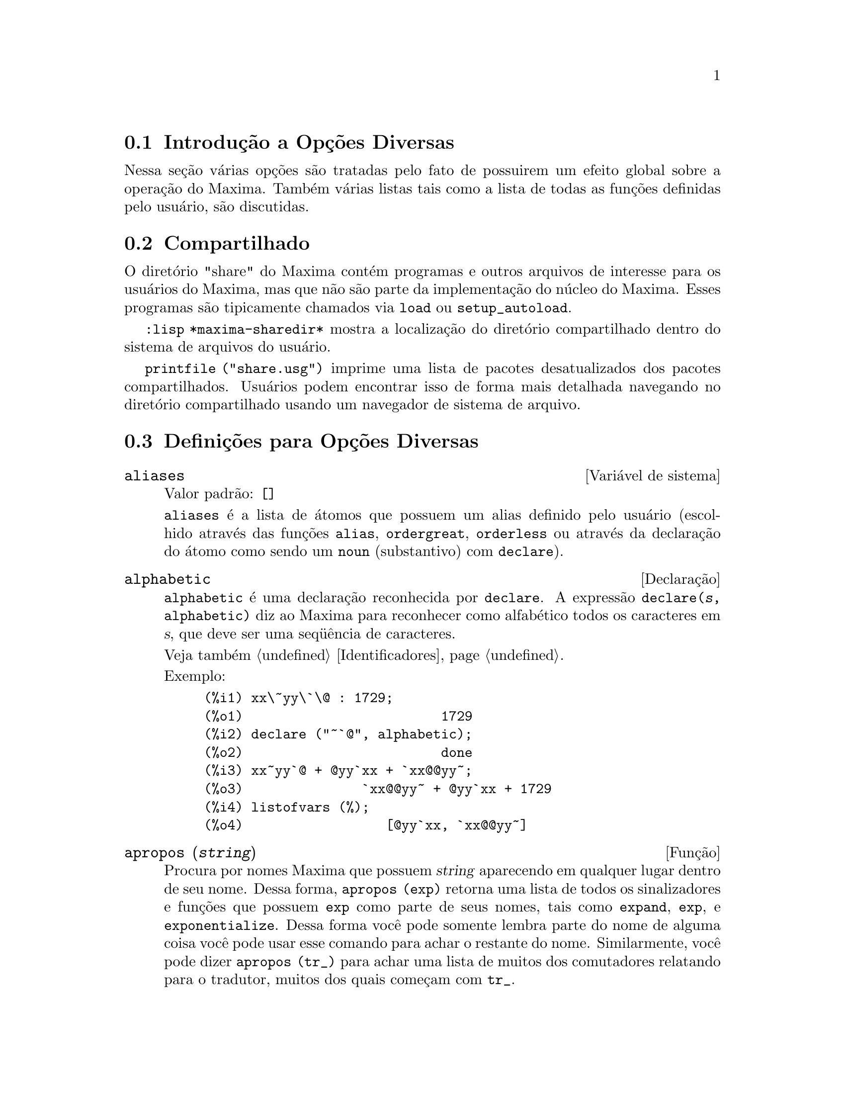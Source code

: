 @c Language: Brazilian Portuguese, Encoding: iso-8859-1
@c /Miscellaneous.texi/1.20/Mon Jan  1 07:27:14 2007/-ko/
@menu
* Introdu@,{c}@~{a}o a Op@,{c}@~{o}es Diversas::  
* Compartilhado::                       
* Defini@,{c}@~{o}es para Op@,{c}@~{o}es Diversas::  
@end menu

@node Introdu@,{c}@~{a}o a Op@,{c}@~{o}es Diversas, Compartilhado, Op@,{c}@~{o}es Diversas, Op@,{c}@~{o}es Diversas
@section Introdu@,{c}@~{a}o a Op@,{c}@~{o}es Diversas

Nessa se@,{c}@~{a}o v@'{a}rias op@,{c}@~{o}es s@~{a}o tratadas pelo fato de possuirem um efeito global
sobre a opera@,{c}@~{a}o do Maxima.   Tamb@'{e}m v@'{a}rias listas tais como a lista de todas as
fun@,{c}@~{o}es definidas pelo usu@'{a}rio, s@~{a}o discutidas.

@node Compartilhado, Defini@,{c}@~{o}es para Op@,{c}@~{o}es Diversas, Introdu@,{c}@~{a}o a Op@,{c}@~{o}es Diversas, Op@,{c}@~{o}es Diversas
@section Compartilhado
O diret@'{o}rio "share" do Maxima cont@'{e}m programas e outros arquivos 
de interesse para os usu@'{a}rios do Maxima, mas que n@~{a}o s@~{a}o parte da implementa@,{c}@~{a}o do n@'{u}cleo do Maxima.
Esses programas s@~{a}o tipicamente chamados via @code{load} ou @code{setup_autoload}.

@code{:lisp *maxima-sharedir*} mostra a localiza@,{c}@~{a}o do diret@'{o}rio compartilhado
dentro do sistema de arquivos do usu@'{a}rio.

@c FIXME FIXME FIXME -- WE REALLY NEED AN UP-TO-DATE LIST OF SHARE PACKAGES !!
@code{printfile ("share.usg")} imprime uma lista de pacotes desatualizados dos pacotes compartilhados.
Usu@'{a}rios podem encontrar isso de forma mais detalhada navegando no diret@'{o}rio compartilhado usando um navegador de sistema de arquivo.


@node Defini@,{c}@~{o}es para Op@,{c}@~{o}es Diversas,  , Compartilhado, Op@,{c}@~{o}es Diversas
@section Defini@,{c}@~{o}es para Op@,{c}@~{o}es Diversas

@defvr {Vari@'{a}vel de sistema} aliases
Valor padr@~{a}o: @code{[]}

@code{aliases} @'{e} a lista de @'{a}tomos que possuem um alias definido pelo usu@'{a}rio (escolhido atrav@'{e}s
das fun@,{c}@~{o}es @code{alias}, @code{ordergreat}, @code{orderless} ou atrav@'{e}s da declara@,{c}@~{a}o do @'{a}tomo como sendo um
@code{noun} (substantivo) com @code{declare}).
@end defvr


@defvr {Declara@,{c}@~{a}o} alphabetic
@code{alphabetic} @'{e} uma declara@,{c}@~{a}o reconhecida por @code{declare}.
A express@~{a}o @code{declare(@var{s}, alphabetic)} diz ao Maxima para reconhecer
como alfab@'{e}tico todos os caracteres em @var{s}, que deve ser uma seq@"{u}@^{e}ncia de caracteres.
 
Veja tamb@'{e}m @ref{Identificadores}.

Exemplo:

@c ===beg===
@c xx\~yy\`\@ : 1729;
@c declare ("~`@", alphabetic);
@c xx~yy`@ + @yy`xx + `xx@@yy~;
@c listofvars (%);
@c ===end===

@example
(%i1) xx\~yy\`\@@ : 1729;
(%o1)                         1729
(%i2) declare ("~`@@", alphabetic);
(%o2)                         done
(%i3) xx~yy`@@ + @@yy`xx + `xx@@@@yy~;
(%o3)               `xx@@@@yy~ + @@yy`xx + 1729
(%i4) listofvars (%);
(%o4)                  [@@yy`xx, `xx@@@@yy~]
@end example


@end defvr

@c REPHRASE
@c DOES apropos RETURN THE SAME THING AS THE LIST SHOWN BY describe ??
@deffn {Fun@,{c}@~{a}o} apropos (@var{string})
Procura por nomes Maxima que possuem @var{string} aparecendo em qualquer lugar dentro
de seu nome.  Dessa forma, @code{apropos (exp)} retorna uma lista de todos os sinalizadores
e fun@,{c}@~{o}es que possuem @code{exp} como parte de seus nomes, tais como @code{expand},
@code{exp}, e @code{exponentialize}.  Dessa forma voc@^{e} pode somente lembra parte do nome
de alguma coisa voc@^{e} pode usar esse comando para achar o restante do nome.
Similarmente, voc@^{e} pode dizer @code{apropos (tr_)} para achar uma lista de muitos dos
comutadores relatando para o tradutor, muitos dos quais come@,{c}am com @code{tr_}.

@end deffn

@deffn {Fun@,{c}@~{a}o} args (@var{expr})
Retorna a lista de argumentos de @code{expr},
que pode ser de qualquer tipo de express@~{a}o outra como um @'{a}tomo.
Somente os argumentos do operador de n@'{i}vel mais alto s@~{a}o extra@'{i}dos;
subexpress@~{o}es de @code{expr} aparecem como elementos ou subexpress@~{o}es de elementos
da lista de argumentos.

A ordem dos @'{i}tens na lista pode depender do sinalizador global @code{inflag}.

@code{args (@var{expr})} @'{e} equivalente a @code{substpart ("[", @var{expr}, 0)}.
Veja tamb@'{e}m @code{substpart}.

Veja tamb@'{e}m @code{op}.

@c NEEDS EXAMPLES
@end deffn

@defvr {Vari@'{a}vel de op@,{c}@~{a}o} genindex
Valor padr@~{a}o: @code{i}

@code{genindex} @'{e} o prefixo usado para gerar a
pr@'{o}xima vari@'{a}vel do somat@'{o}rio quando necess@'{a}rio.

@end defvr

@defvr {Vari@'{a}vel de op@,{c}@~{a}o} gensumnum
Valor padr@~{a}o: 0

@code{gensumnum} @'{e} o sufixo num@'{e}rico usado para gerar vari@'{a}vel seguinte
do somat@'{o}rio.  Se isso for escolhido para @code{false} ent@~{a}o o @'{i}ndice  consistir@'{a} somente
de @code{genindex} com um sufixo num@'{e}rico.

@end defvr

@c NEEDS EXPANSION AND EXAMPLES
@defvr {Constante} inf
Infinito positivo real.

@end defvr

@c NEEDS EXPANSION AND EXAMPLES
@defvr {Constante} infinity
Infinito complexo, uma magnitude infinita de @^{a}ngulo de fase
arbitr@'{a}ria.  Veja tamb@'{e}m @code{inf} e @code{minf}.

@end defvr

@defvr {Vari@'{a}vel de sistema} infolists
Valor padr@~{a}o: @code{[]}

@code{infolists} @'{e} uma lista dos nomes de todas as listas de
informa@,{c}@~{a}o no Maxima. S@~{a}o elas:

@table @code
@item labels
Todos associam @code{%i}, @code{%o}, e r@'{o}tulos @code{%t}.
@item values
Todos associam @'{a}tomos que s@~{a}o vari@'{a}veis de usu@'{a}rio, n@~{a}o op@,{c}@~{o}es do
Maxima ou comutadores, criados atrav@'{e}s de @code{:} ou @code{::} ou associando funcionalmente.
@c WHAT IS INTENDED BY "FUNCTIONAL BINDING" HERE ??

@item functions
Todas as fun@,{c}@~{o}es definidas pelo usu@'{a}rio, criadas atrav@'{e}s de @code{:=} ou @code{define}.

@item arrays
Todos os arrays declarados e n@~{a}o declarados, criados atrav@'{e}s de @code{:}, @code{::}, ou @code{:=}.
@c AREN'T THERE OTHER MEANS OF CREATING ARRAYS ??
@item macros
Todas as macros definidas pelo usu@'{a}rio.

@item myoptions
Todas as op@,{c}@~{o}es alguma vez alteradas pelo usu@'{a}rio (mesmo que tenham ou n@~{a}o elas
tenham mais tarde retornadas para seus valores padr@~{a}o).

@item rules
Todos os modelos definidos pelo usu@'{a}rio que coincidirem e regras de simplifica@,{c}@~{a}o, criadas
atrav@'{e}s de @code{tellsimp}, @code{tellsimpafter}, @code{defmatch}, ou @code{defrule}.

@item aliases
Todos os @'{a}tomos que possuem um alias definido pelo usu@'{a}rio, criado atrav@'{e}s das fun@,{c}@~{o}es
@code{alias}, @code{ordergreat}, @code{orderless} ou declarando os @'{a}tomos como um @code{noun}
com @code{declare}.

@item dependencies
Todos os @'{a}tomos que possuem depend@^{e}ncias funcionais, criadas atrav@'{e}s das
fun@,{c}@~{o}es @code{depends} ou @code{gradef}.

@item gradefs
Todas as fun@,{c}@~{o}es que possuem derivadas definidas pelo usu@'{a}rio, cridas atrav@'{e}s da
fun@,{c}@~{a}o @code{gradef}.

@c UMM, WE REALLY NEED TO BE SPECIFIC -- WHAT DOES "ETC" CONTAIN HERE ??
@item props
Todos os @'{a}tomos que possuem quaisquer propriedades outras que n@~{a}o essas mencionadas
acima, tais como propriedades estabelecidas por @code{atvalue} , @code{matchdeclare}, etc., tamb@'{e}m propriedades
estabelecidas na fun@,{c}@~{a}o @code{declare}.

@item let_rule_packages
Todos os pacote de r@'{e}gras em uso definidos pelo usu@'{a}rio
mais o pacote especial @code{default_let_rule_package}.
(@code{default_let_rule_package} @'{e} o nome do pacote de r@'{e}gras usado quando
um n@~{a}o est@'{a} explicitamente escolhido pelo usu@'{a}rio.)

@end table

@end defvr

@deffn {Fun@,{c}@~{a}o} integerp (@var{expr})
Retorna @code{true} se @var{expr} @'{e} um inteiro num@'{e}rico literal, de outra forma retorna @code{false}.

@code{integerp} retorna falso se seu argumento for um s@'{i}mbolo,
mesmo se o argumento for declarado inteiro.

Exemplos:

@example
(%i1) integerp (0);
(%o1)                         true
(%i2) integerp (1);
(%o2)                         true
(%i3) integerp (-17);
(%o3)                         true
(%i4) integerp (0.0);
(%o4)                         false
(%i5) integerp (1.0);
(%o5)                         false
(%i6) integerp (%pi);
(%o6)                         false
(%i7) integerp (n);
(%o7)                         false
(%i8) declare (n, integer);
(%o8)                         done
(%i9) integerp (n);
(%o9)                         false
@end example

@end deffn

@defvr {Vari@'{a}vel de op@,{c}@~{a}o} m1pbranch
Valor padr@~{a}o: @code{false}

@code{m1pbranch} @'{e} principal descendente de @code{-1} a um expoente.
Quantidades tais como @code{(-1)^(1/3)} (isto @'{e}, um expoente racional "@'{i}mpar") e 
@code{(-1)^(1/4)} (isto @'{e}, um expoente racional "par") s@~{a}o manuseados como segue:

@c REDRAW THIS AS A TABLE
@example
              domain:real
                            
(-1)^(1/3):      -1         
(-1)^(1/4):   (-1)^(1/4)   

             domain:complex              
m1pbranch:false          m1pbranch:true
(-1)^(1/3)               1/2+%i*sqrt(3)/2
(-1)^(1/4)              sqrt(2)/2+%i*sqrt(2)/2
@end example

@end defvr

@deffn {Fun@,{c}@~{a}o} numberp (@var{expr})
Retorna @code{true} se @var{expr} for um inteiro literal, n@'{u}mero racional, 
n@'{u}mero em ponto flutuante, ou um grande n@'{u}mero em ponto flutuante, de outra forma retorna @code{false}.

@code{numberp} retorna falso se seu argumento for um s@'{i}mbolo,
mesmo se o argumento for um n@'{u}mero simb@'{o}lico tal como @code{%pi} ou @code{%i},
ou declarado ser 
par, @'{i}mpar, inteiro, racional, irracional, real, imagin@'{a}rio, ou complexo.

Exemplos:

@example
(%i1) numberp (42);
(%o1)                         true
(%i2) numberp (-13/19);
(%o2)                         true
(%i3) numberp (3.14159);
(%o3)                         true
(%i4) numberp (-1729b-4);
(%o4)                         true
(%i5) map (numberp, [%e, %pi, %i, %phi, inf, minf]);
(%o5)      [false, false, false, false, false, false]
(%i6) declare (a, even, b, odd, c, integer, d, rational,
     e, irrational, f, real, g, imaginary, h, complex);
(%o6)                         done
(%i7) map (numberp, [a, b, c, d, e, f, g, h]);
(%o7) [false, false, false, false, false, false, false, false]
@end example

@end deffn

@c CROSS REF TO WHICH FUNCTION OR FUNCTIONS ESTABLISH PROPERTIES !! (VERY IMPORTANT)
@c NEEDS EXPANSION, CLARIFICATION, AND EXAMPLES
@deffn {Fun@,{c}@~{a}o} properties (@var{a})
Retorna uma lista de nomes de todas as
propriedades associadas com o @'{a}tomo @var{a}.

@end deffn

@c CROSS REF TO WHICH FUNCTION OR FUNCTIONS ESTABLISH PROPERTIES !! (VERY IMPORTANT)
@c NEEDS EXPANSION, CLARIFICATION, AND EXAMPLES
@c WHAT IS HIDDEN IN THE "etc" HERE ??
@defvr {S@'{i}mbolo especial} props
@code{props} s@~{a}o @'{a}tomos que possuem qualquer propriedade outra como essas explicitamente
mencionadas em @code{infolists}, tais como atvalues, matchdeclares, etc., tamb@'{e}m
propriedades especificadas na fun@,{c}@~{a}o  @code{declare}.

@end defvr

@c CROSS REF TO WHICH FUNCTION OR FUNCTIONS ESTABLISH PROPERTIES !! (VERY IMPORTANT)
@c NEEDS EXPANSION, CLARIFICATION, AND EXAMPLES
@deffn {Fun@,{c}@~{a}o} propvars (@var{prop})
Retorna uma lista desses @'{a}tomos sobre a lista @code{props} que
possui a propriedade indicada atrav@'{e}s de @var{prop}.  Dessa forma @code{propvars (atvalue)}
retorna uma lista de @'{a}tomos que possuem atvalues.

@end deffn

@c CROSS REF TO OTHER FUNCTIONS WHICH PUT/GET PROPERTIES !! (VERY IMPORTANT)
@c NEEDS EXPANSION, CLARIFICATION, AND EXAMPLES
@c ARE PROPERTIES ESTABLISHED BY put THE SAME AS PROPERTIES ESTABLISHED BY declare OR OTHER FUNCTIONS ??
@c IS put (foo, true, integer) EQUIVALENT TO declare (foo, integer) FOR EXAMPLE ??
@deffn {Fun@,{c}@~{a}o} put (@var{@'{a}tomo}, @var{valor}, @var{indicador})
Atribui @var{valor} para a propriedade (especificada atrav@'{e}s de @var{indicador}) do @var{@'{a}tomo}.
@var{indicador} pode ser o nome de qualquer propriedade, n@~{a}o apenas uma propriedade definida pelo sistema.

@code{put} avalia seus argumentos. 
@code{put} retorna @var{valor}.

Exemplos:

@example
(%i1) put (foo, (a+b)^5, expr);
                                   5
(%o1)                       (b + a)
(%i2) put (foo, "Hello", str);
(%o2)                         Hello
(%i3) properties (foo);
(%o3)            [[user properties, str, expr]]
(%i4) get (foo, expr);
                                   5
(%o4)                       (b + a)
(%i5) get (foo, str);
(%o5)                         Hello
@end example

@end deffn

@deffn {Fun@,{c}@~{a}o} qput (@var{@'{a}tomo}, @var{valor}, @var{indicador})
Atribui @var{valor} para a propriedade (especificada atrav@'{e}s de @var{indicador}) do @var{@'{a}tomo}.
Isso @'{e} o mesmo que @code{put},
exceto que os argumentos n@~{a} s@~{a}o avaliados.

Exemplo:

@example
(%i1) foo: aa$ 
(%i2) bar: bb$
(%i3) baz: cc$
(%i4) put (foo, bar, baz);
(%o4)                          bb
(%i5) properties (aa);
(%o5)                [[user properties, cc]]
(%i6) get (aa, cc);
(%o6)                          bb
(%i7) qput (foo, bar, baz);
(%o7)                          bar
(%i8) properties (foo);
(%o8)            [value, [user properties, baz]]
(%i9) get ('foo, 'baz);
(%o9)                          bar
@end example

@end deffn

@c CROSS REF TO OTHER FUNCTIONS WHICH PUT/GET PROPERTIES !! (VERY IMPORTANT)
@c NEEDS EXPANSION, CLARIFICATION, AND EXAMPLES
@c HOW DOES THIS INTERACT WITH declare OR OTHER PROPERTY-ESTABLISHING FUNCTIONS ??
@c HOW IS THIS DIFFERENT FROM remove ??
@deffn {Fun@,{c}@~{a}o} rem (@var{@'{a}tomo}, @var{indicador})
Remove a propriedade indicada atrav@'{e}s de @var{indicador} do @var{@'{a}tomo}.

@end deffn

@c CROSS REF TO OTHER FUNCTIONS WHICH PUT/GET PROPERTIES !! (VERY IMPORTANT)
@c NEEDS EXPANSION, CLARIFICATION, AND EXAMPLES
@c HOW DOES THIS INTERACT WITH declare OR OTHER PROPERTY-ESTABLISHING FUNCTIONS ??
@c HOW IS THIS DIFFERENT FROM rem ??
@deffn {Fun@,{c}@~{a}o} remove (@var{a_1}, @var{p_1}, ..., @var{a_n}, @var{p_n})
@deffnx {Fun@,{c}@~{a}o} remove ([@var{a_1}, ..., @var{a_m}], [@var{p_1}, ..., @var{p_n}], ...)
@deffnx {Fun@,{c}@~{a}o} remove ("@var{a}", operator)
@deffnx {Fun@,{c}@~{a}o} remove (@var{a}, transfun)
@deffnx {Fun@,{c}@~{a}o} remove (all, @var{p})
Remove propriedades associadas a @'{a}tomos.

@code{remove (@var{a_1}, @var{p_1}, ..., @var{a_n}, @var{p_n})}
remove a propriedade @code{p_k} do @'{a}tomo @code{a_k}.

@code{remove ([@var{a_1}, ..., @var{a_m}], [@var{p_1}, ..., @var{p_n}], ...)}
remove as propriedades @code{@var{p_1}, ..., @var{p_n}}
dos @'{a}tomos @var{a_1}, ..., @var{a_m}.
Pode existir mais que um par de listas.

@c VERIFY THAT THIS WORKS AS ADVERTISED
@code{remove (all, @var{p})} remove a propriedade @var{p} de todos os @'{a}tomos que a possuem.

@c SHOULD REFER TO A LIST OF ALL SYSTEM-DEFINED PROPERTIES HERE.
A propriedade removida pode ser definida pelo sistema tal como
@code{function}, @code{macro} ou @code{mode_declare}, ou propriedades definidas pelo usu@'{a}rio.

@c VERIFY THAT THIS WORKS AS ADVERTISED
@c IS transfun PECULIAR TO remove ?? IF SO, SHOW SPECIAL CASE AS @defunx
uma propriedade pode ser @code{transfun} para remover
a vers@~{a}o traduzida Lisp de uma fun@,{c}@~{a}o.
Ap@'{o}s executar isso, a vers@~{a}o Maxima da fun@,{c}@~{a}o @'{e} executada
em lugar da vers@~{a}o traduzida.

@code{remove ("@var{a}", operator)} ou, equivalentemente, @code{remove ("@var{a}", op)}
remove de @var{a} as propriedades @code{operator} declaradas atrav@'{e}s de
@code{prefix}, @code{infix}, @code{nary}, @code{postfix}, @code{matchfix}, ou @code{nofix}.
Note que o nome do operador deve ser escrito como uma seq@"{u}@^{e}ncia de caracteres com ap@'{o}stofo.

@code{remove} sempre retorna @code{done} se um @'{a}tomo possui ou n@~{a}o uma propriedade especificada.
Esse comportamento @'{e} diferente das fun@,{c}@~{o}es remove mais espec@'{i}ficas
@code{remvalue}, @code{remarray}, @code{remfunction}, e @code{remrule}.

@c IN SERIOUS NEED OF EXAMPLES HERE
@end deffn

@c NEEDS EXAMPLES
@deffn {Fun@,{c}@~{a}o} remvalue (@var{nome_1}, ..., @var{nome_n})
@deffnx {Fun@,{c}@~{a}o} remvalue (all)
Remove os valores de Vari@'{a}veis de usu@'{a}rio @var{nome_1}, ..., @var{nome_n}
(que podem ser subscritas) do sistema.

@code{remvalue (all)} remove os valores de todas as vari@'{a}veis em @code{values},
a lista de todas as vari@'{a}veis nomeadas atrav@'{e}s do usu@'{a}rio
(em oposi@,{c}@~{a}o a essas que s@~{a}o automaticamente atribu@'{i}das atrav@'{e}s do Maxima).

Veja tamb@'{e}m @code{values}.

@end deffn

@c NEEDS EXAMPLES
@deffn {Fun@,{c}@~{a}o} rncombine (@var{expr})
Transforma @var{expr} combinando todos os termos de @var{expr} que possuem
denominadores id@^{e}nticos ou denominadores que diferem de cada um dos outros apenas por
fatores num@'{e}ricos somente.  Isso @'{e} ligeiramente diferente do comportamento de
de @code{combine}, que coleta termos que possuem denominadores id@^{e}nticos.

Escolhendo @code{pfeformat: true} e usando @code{combine} retorna resultados similares
a esses que podem ser obtidos com @code{rncombine}, mas @code{rncombine} pega o
passo adicional de multiplicar cruzado fatores num@'{e}rios do denominador.
Esses resultados em forma ideal, e a possibilidade de reconhecer alguns
cancelamentos.

@end deffn

@c NEEDS CLARIFICATION AND EXAMPLES
@deffn {Fun@,{c}@~{a}o} scalarp (@var{expr})
Retorna @code{true} se @var{expr} for um n@'{u}mero, constante, ou vari@'{a}vel
declarada @code{scalar} com @code{declare}, ou composta inteiramente de n@'{u}meros, constantes, e tais
Vari@'{a}veis, bmas n@~{a}o contendo matrizes ou listas.

@end deffn

@deffn {Fun@,{c}@~{a}o} setup_autoload (@var{nomearquivo}, @var{fun@,{c}@~{a}o_1}, ..., @var{fun@,{c}@~{a}o_n})
Especifica que
se qualquer entre @var{fun@,{c}@~{a}o_1}, ..., @var{fun@,{c}@~{a}o_n} for referenciado e n@~{a}o ainda definido,
@var{nomedeqrquivo} @'{e} chamado via @code{load}.
@var{nomearquivo} usualmente cont@'{e}m defini@,{c}@~{o}es para as fun@,{c}@~{o}es especificadas,
embora isso n@~{a}o seja obrigat@'{o}rio.

@code{setup_autoload} n@~{a}o trabalha para fun@,{c}@~{o}es array.

@code{setup_autoload} n@~{a}o avalia seus argumentos.

Exemplo:

@c EXAMPLE GENERATED FROM FOLLOWING INPUT
@c legendre_p (1, %pi);
@c setup_autoload ("specfun.mac", legendre_p, ultraspherical);
@c ultraspherical (2, 1/2, %pi);
@c legendre_p (1, %pi);
@c legendre_q (1, %pi);
@example
(%i1) legendre_p (1, %pi);
(%o1)                  legendre_p(1, %pi)
(%i2) setup_autoload ("specfun.mac", legendre_p, ultraspherical);
(%o2)                         done
(%i3) ultraspherical (2, 1/2, %pi);
Warning - you are redefining the Macsyma fun@,{c}@~{a}o ultraspherical
Warning - you are redefining the Macsyma fun@,{c}@~{a}o legendre_p
                            2
                 3 (%pi - 1)
(%o3)            ------------ + 3 (%pi - 1) + 1
                      2
(%i4) legendre_p (1, %pi);
(%o4)                          %pi
(%i5) legendre_q (1, %pi);
                              %pi + 1
                      %pi log(-------)
                              1 - %pi
(%o5)                 ---------------- - 1
                             2
@end example

@end deffn
